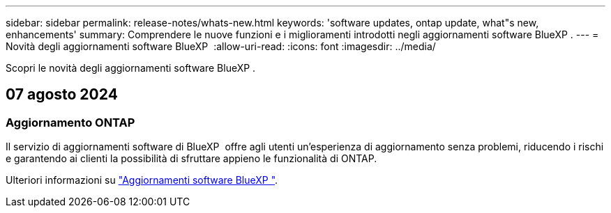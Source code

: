 ---
sidebar: sidebar 
permalink: release-notes/whats-new.html 
keywords: 'software updates, ontap update, what"s new, enhancements' 
summary: Comprendere le nuove funzioni e i miglioramenti introdotti negli aggiornamenti software BlueXP . 
---
= Novità degli aggiornamenti software BlueXP 
:allow-uri-read: 
:icons: font
:imagesdir: ../media/


[role="lead"]
Scopri le novità degli aggiornamenti software BlueXP .



== 07 agosto 2024



=== Aggiornamento ONTAP

Il servizio di aggiornamenti software di BlueXP  offre agli utenti un'esperienza di aggiornamento senza problemi, riducendo i rischi e garantendo ai clienti la possibilità di sfruttare appieno le funzionalità di ONTAP.

Ulteriori informazioni su link:https://docs.netapp.com/us-en/bluexp-software-updates/get-started/software-updates.html["Aggiornamenti software BlueXP "].
